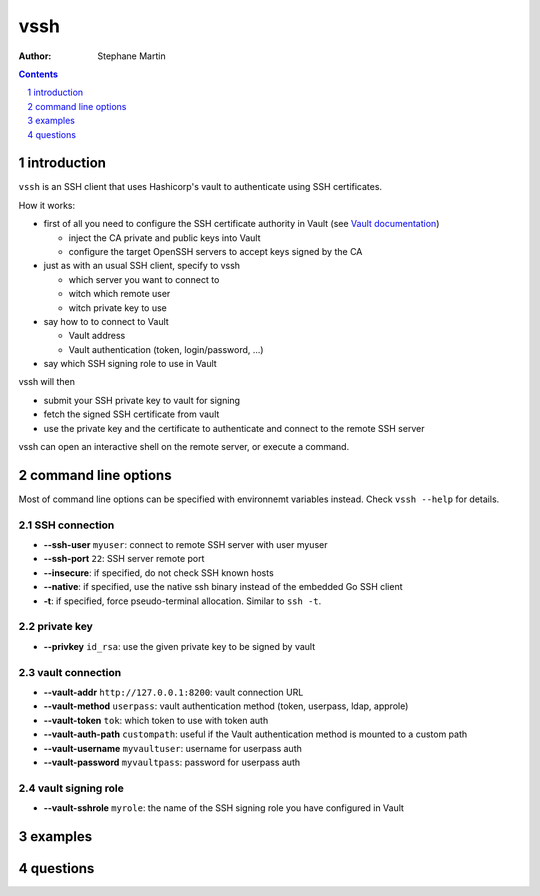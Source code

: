 ====
vssh
====

:Author: Stephane Martin

.. contents::
   :depth: 1
..

.. section-numbering::

introduction
============

``vssh`` is an SSH client that uses Hashicorp's vault to authenticate using SSH
certificates.

How it works:

-  first of all you need to configure the SSH certificate authority in Vault
   (see `Vault
   documentation <https://www.vaultproject.io/docs/secrets/ssh/signed-ssh-certificates.html>`__)

   -  inject the CA private and public keys into Vault
   -  configure the target OpenSSH servers to accept keys signed by the CA

-  just as with an usual SSH client, specify to vssh

   -  which server you want to connect to
   -  witch which remote user
   -  witch private key to use

-  say how to to connect to Vault

   -  Vault address
   -  Vault authentication (token, login/password, ...)

-  say which SSH signing role to use in Vault

vssh will then

-  submit your SSH private key to vault for signing
-  fetch the signed SSH certificate from vault
-  use the private key and the certificate to authenticate and connect to the
   remote SSH server

vssh can open an interactive shell on the remote server, or execute a command.

command line options
====================

Most of command line options can be specified with environnemt variables
instead. Check ``vssh --help`` for details.

SSH connection
--------------

-  **--ssh-user** ``myuser``: connect to remote SSH server with user myuser
-  **--ssh-port** ``22``: SSH server remote port
-  **--insecure**: if specified, do not check SSH known hosts
-  **--native**: if specified, use the native ssh binary instead of the embedded
   Go SSH client
-  **-t**: if specified, force pseudo-terminal allocation. Similar to
   ``ssh -t``.

private key
-----------

-  **--privkey** ``id_rsa``: use the given private key to be signed by vault

vault connection
----------------

-  **--vault-addr** ``http://127.0.0.1:8200``: vault connection URL
-  **--vault-method** ``userpass``: vault authentication method (token,
   userpass, ldap, approle)
-  **--vault-token** ``tok``: which token to use with token auth
-  **--vault-auth-path** ``custompath``: useful if the Vault authentication
   method is mounted to a custom path
-  **--vault-username** ``myvaultuser``: username for userpass auth
-  **--vault-password** ``myvaultpass``: password for userpass auth

vault signing role
------------------

-  **--vault-sshrole** ``myrole``: the name of the SSH signing role you have
   configured in Vault

examples
========

questions
=========
